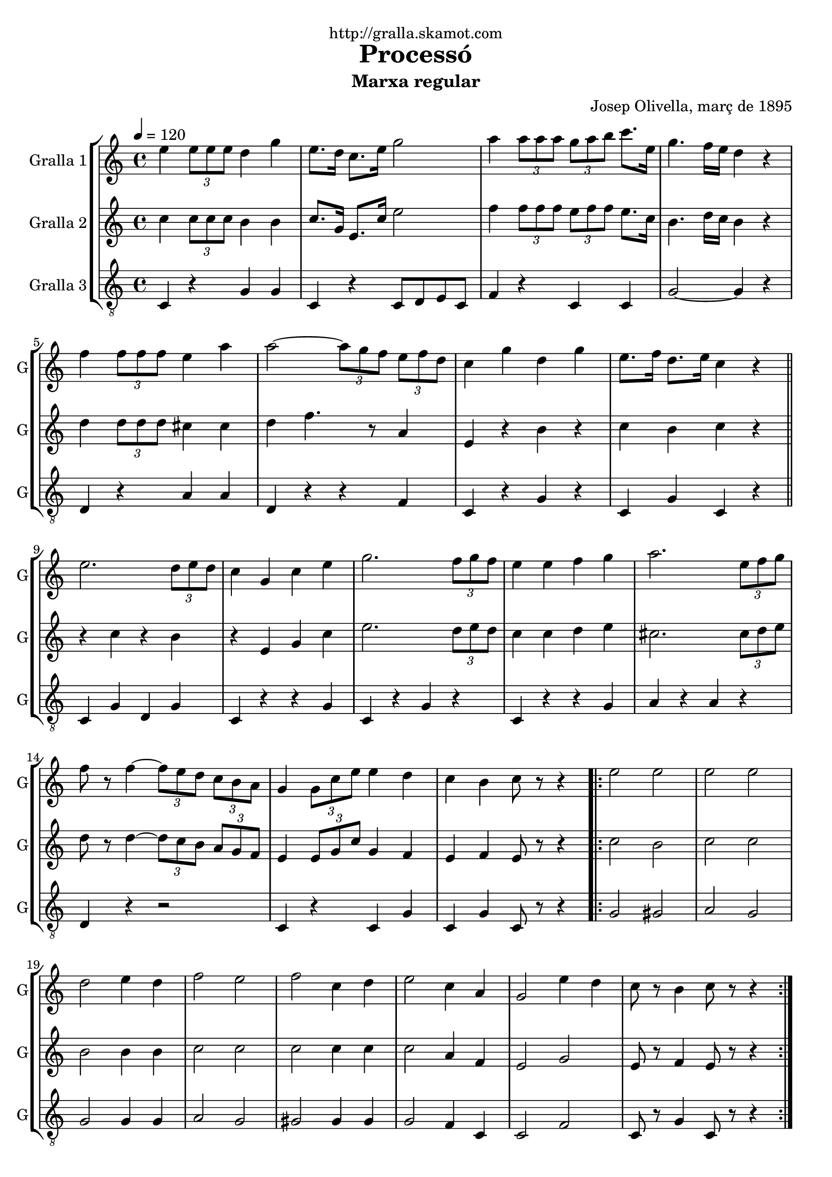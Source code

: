 \version "2.16.2"

\header {
  dedication="http://gralla.skamot.com"
  title="Processó"
  subtitle="Marxa regular"
  subsubtitle=""
  poet=""
  meter=""
  piece=""
  composer="Josep Olivella, març de 1895"
  arranger=""
  opus=""
  instrument=""
  copyright=""
  tagline=""
}

liniaroAa =
\relative e''
{
  \tempo 4=120
  \clef treble
  \key c \major
  \time 4/4
  e4 \times 2/3 { e8 e e } d4 g  |
  e8. d16 c8. e16 g2  |
  a4 \times 2/3 { a8 a a } \times 2/3 { g a b } c8. e,16  |
  g4. f16 e d4 r  |
  %05
  f4 \times 2/3 { f8 f f } e4 a  |
  a2 ~ \times 2/3 { a8 g f } \times 2/3 { e f d }  |
  c4 g' d g  |
  e8. f16 d8. e16 c4 r  \bar "||"
  e2. \times 2/3 { d8 e d }  |
  %10
  c4 g c e  |
  g2. \times 2/3 { f8 g f }  |
  e4 e f g  |
  a2. \times 2/3 { e8 f g }  |
  f8 r f4 ~ \times 2/3 { f8 e d } \times 2/3 { c b a }  |
  %15
  g4 \times 2/3 { g8 c e } e4 d  |
  c4 b c8 r r4  |
  \repeat volta 2 { e2 e  |
  e2 e  |
  d2 e4 d  |
  %20
  f2 e  |
  f2 c4 d  |
  e2 c4 a  |
  g2 e'4 d  |
  c8 r b4 c8 r r4  | }
}

liniaroAb =
\relative c''
{
  \tempo 4=120
  \clef treble
  \key c \major
  \time 4/4
  c4 \times 2/3 { c8 c c } b4 b  |
  c8. g16 e8. c'16 e2  |
  f4 \times 2/3 { f8 f f } \times 2/3 { e f f } e8. c16  |
  b4. d16 c b4 r  |
  %05
  d4 \times 2/3 { d8 d d } cis4 cis  |
  d4 f4. r8 a,4  |
  e4 r b' r  |
  c4 b c r  \bar "||"
  r4 c r b  |
  %10
  r4 e, g c  |
  e2. \times 2/3 { d8 e d }  |
  c4 c d e  |
  cis2. \times 2/3 { cis8 d e }  |
  d8 r d4 ~ \times 2/3 { d8 c b } \times 2/3 { a g f }  |
  %15
  e4 \times 2/3 { e8 g c } g4 f  |
  e4 f e8 r r4  |
  \repeat volta 2 { c'2 b  |
  c2 c  |
  b2 b4 b  |
  %20
  c2 c  |
  c2 c4 c  |
  c2 a4 f  |
  e2 g  |
  e8 r f4 e8 r r4  | }
}

liniaroAc =
\relative c
{
  \tempo 4=120
  \clef "treble_8"
  \key c \major
  \time 4/4
  c4 r g' g  |
  c,4 r c8 d e c  |
  f4 r c c  |
  g'2 ~ g4 r  |
  %05
  d4 r a' a  |
  d,4 r r f  |
  c4 r g' r  |
  c,4 g' c, r  \bar "||"
  c4 g' d g  |
  %10
  c,4 r r g'  |
  c,4 r g' r  |
  c,4 r r g'  |
  a4 r a r  |
  d,4 r r2  |
  %15
  c4 r c g'  |
  c,4 g' c,8 r r4  |
  \repeat volta 2 { g'2 gis  |
  a2 g  |
  g2 g4 g  |
  %20
  a2 g  |
  gis2 gis4 gis  |
  g2 f4 c  |
  c2 f  |
  c8 r g'4 c,8 r r4  | }
}

\bookpart {
  \score {
    \new StaffGroup {
      \override Score.RehearsalMark #'self-alignment-X = #LEFT
      <<
        \new Staff \with {instrumentName = #"Gralla 1" shortInstrumentName = #"G"} \liniaroAa
        \new Staff \with {instrumentName = #"Gralla 2" shortInstrumentName = #"G"} \liniaroAb
        \new Staff \with {instrumentName = #"Gralla 3" shortInstrumentName = #"G"} \liniaroAc
      >>
    }
    \layout {}
  }
  \score { \unfoldRepeats
    \new StaffGroup {
      \override Score.RehearsalMark #'self-alignment-X = #LEFT
      <<
        \new Staff \with {instrumentName = #"Gralla 1" shortInstrumentName = #"G"} \liniaroAa
        \new Staff \with {instrumentName = #"Gralla 2" shortInstrumentName = #"G"} \liniaroAb
        \new Staff \with {instrumentName = #"Gralla 3" shortInstrumentName = #"G"} \liniaroAc
      >>
    }
    \midi {
      \set Staff.midiInstrument = "oboe"
      \set DrumStaff.midiInstrument = "drums"
    }
  }
}

\bookpart {
  \header {instrument="Gralla 1"}
  \score {
    \new StaffGroup {
      \override Score.RehearsalMark #'self-alignment-X = #LEFT
      <<
        \new Staff \liniaroAa
      >>
    }
    \layout {}
  }
  \score { \unfoldRepeats
    \new StaffGroup {
      \override Score.RehearsalMark #'self-alignment-X = #LEFT
      <<
        \new Staff \liniaroAa
      >>
    }
    \midi {
      \set Staff.midiInstrument = "oboe"
      \set DrumStaff.midiInstrument = "drums"
    }
  }
}

\bookpart {
  \header {instrument="Gralla 2"}
  \score {
    \new StaffGroup {
      \override Score.RehearsalMark #'self-alignment-X = #LEFT
      <<
        \new Staff \liniaroAb
      >>
    }
    \layout {}
  }
  \score { \unfoldRepeats
    \new StaffGroup {
      \override Score.RehearsalMark #'self-alignment-X = #LEFT
      <<
        \new Staff \liniaroAb
      >>
    }
    \midi {
      \set Staff.midiInstrument = "oboe"
      \set DrumStaff.midiInstrument = "drums"
    }
  }
}

\bookpart {
  \header {instrument="Gralla 3"}
  \score {
    \new StaffGroup {
      \override Score.RehearsalMark #'self-alignment-X = #LEFT
      <<
        \new Staff \liniaroAc
      >>
    }
    \layout {}
  }
  \score { \unfoldRepeats
    \new StaffGroup {
      \override Score.RehearsalMark #'self-alignment-X = #LEFT
      <<
        \new Staff \liniaroAc
      >>
    }
    \midi {
      \set Staff.midiInstrument = "oboe"
      \set DrumStaff.midiInstrument = "drums"
    }
  }
}

